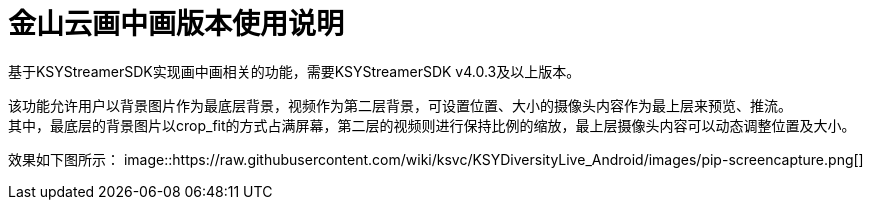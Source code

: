 = 金山云画中画版本使用说明

基于KSYStreamerSDK实现画中画相关的功能，需要KSYStreamerSDK v4.0.3及以上版本。

该功能允许用户以背景图片作为最底层背景，视频作为第二层背景，可设置位置、大小的摄像头内容作为最上层来预览、推流。 +
其中，最底层的背景图片以crop_fit的方式占满屏幕，第二层的视频则进行保持比例的缩放，最上层摄像头内容可以动态调整位置及大小。

效果如下图所示：
image::https://raw.githubusercontent.com/wiki/ksvc/KSYDiversityLive_Android/images/pip-screencapture.png[]

